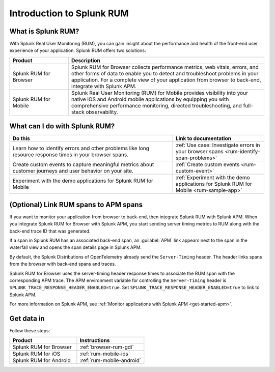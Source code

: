 .. _get-started-rum:

************************************************
Introduction to Splunk RUM
************************************************

.. meta::
   :description: With Splunk Real User Monitoring, you can gain insight about the performance and health of the front-end user experience of your application.

What is Splunk RUM?
========================================
With Splunk Real User Monitoring (RUM), you can gain insight about the performance and health of the front-end user experience of your application. Splunk RUM offers two solutions:

.. list-table::
   :header-rows: 1
   :widths: 15, 50

   * - :strong:`Product`
     - :strong:`Description`
   * - Splunk RUM for Browser
     - Splunk RUM for Browser collects performance metrics, web vitals, errors, and other forms of data to enable you to detect and troubleshoot problems in your application. For a complete view of your application from browser to back-end, integrate with Splunk APM.
   * - Splunk RUM for Mobile
     - Splunk Real User Monitoring (RUM) for Mobile provides visibility into your native iOS and Android mobile applications by equipping you with comprehensive performance monitoring, directed troubleshooting, and full-stack observability.


.. _wcidw-rum:

What can I do with Splunk RUM?
=========================================

.. list-table::
   :header-rows: 1
   :widths: 50, 28

   * - :strong:`Do this`
     - :strong:`Link to documentation`
   * - Learn how to identify errors and other problems like long resource response times in your browser spans.
     - :ref:`Use case: Investigate errors in your browser spans <rum-identify-span-problems>`
   * - Create custom events to capture meaningful metrics about customer journeys and user behavior on your site.
     - :ref:`Create custom events  <rum-custom-event>`
   * - Experiment with the demo applications for Splunk RUM for Mobile
     - :ref:`Experiment with the demo applications for Splunk RUM for Mobile <rum-sample-app>`

(Optional) Link RUM spans to APM spans
==========================================================
If you want to monitor your application from browser to back-end, then integrate Splunk RUM with Splunk APM. When you integrate Splunk RUM for Browser with Splunk APM, you start sending server timing metrics to RUM along with the back-end trace ID that was generated. 

If a span in Splunk RUM has an associated back-end span, an :guilabel:`APM` link appears next to the span in the waterfall view and opens the span details page in Splunk APM.  

By default, the Splunk Distributions of OpenTelemetry already send the ``Server-Timing`` header. The header links spans from the browser with back-end spans and traces.

Splunk RUM for Browser uses the server-timing header response times to associate the RUM span with the corresponding APM trace. The APM environment variable for controlling the ``Server-Timing`` header  is ``SPLUNK_TRACE_RESPONSE_HEADER_ENABLED=true``. Set ``SPLUNK_TRACE_RESPONSE_HEADER_ENABLED=true`` to link to Splunk APM. 

For more information on Splunk APM, see :ref:`Monitor applications with Splunk APM <get-started-apm>`.


Get data in
=============================
Follow these steps:

.. list-table::
   :header-rows: 1
   :widths: 25, 25

   * - :strong:`Product`
     - :strong:`Instructions`
   * - Splunk RUM for Browser
     - :ref:`browser-rum-gdi`
   * - Splunk RUM for iOS
     - :ref:`rum-mobile-ios`
   * - Splunk RUM for Android
     - :ref:`rum-mobile-android`
